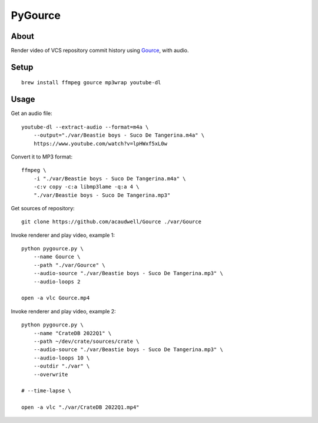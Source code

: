 ########
PyGource
########


*****
About
*****

Render video of VCS repository commit history using `Gource`_, with audio.


*****
Setup
*****

::

    brew install ffmpeg gource mp3wrap youtube-dl


*****
Usage
*****

Get an audio file::

    youtube-dl --extract-audio --format=m4a \
        --output="./var/Beastie boys - Suco De Tangerina.m4a" \
        https://www.youtube.com/watch?v=lpHWxf5xL0w

Convert it to MP3 format::

    ffmpeg \
        -i "./var/Beastie boys - Suco De Tangerina.m4a" \
        -c:v copy -c:a libmp3lame -q:a 4 \
        "./var/Beastie boys - Suco De Tangerina.mp3"

Get sources of repository::

    git clone https://github.com/acaudwell/Gource ./var/Gource

Invoke renderer and play video, example 1::

    python pygource.py \
        --name Gource \
        --path "./var/Gource" \
        --audio-source "./var/Beastie boys - Suco De Tangerina.mp3" \
        --audio-loops 2

    open -a vlc Gource.mp4

Invoke renderer and play video, example 2::

    python pygource.py \
        --name "CrateDB 2022Q1" \
        --path ~/dev/crate/sources/crate \
        --audio-source "./var/Beastie boys - Suco De Tangerina.mp3" \
        --audio-loops 10 \
        --outdir "./var" \
        --overwrite

    # --time-lapse \

    open -a vlc "./var/CrateDB 2022Q1.mp4"

.. _Gource: https://github.com/acaudwell/Gource

